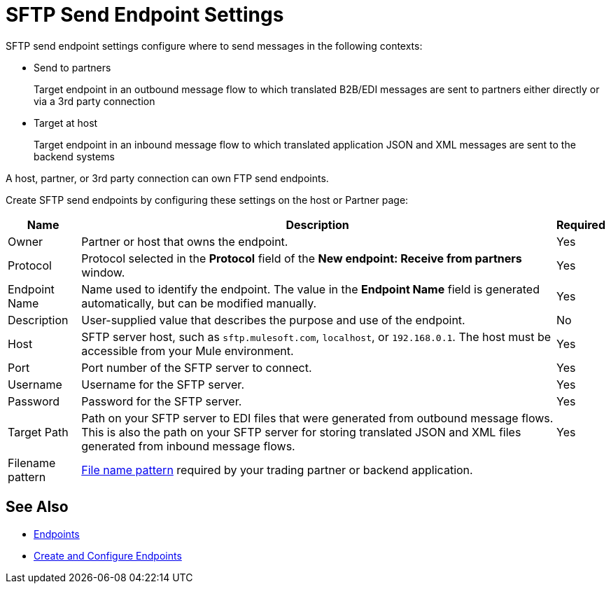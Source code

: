 = SFTP Send Endpoint Settings

SFTP send endpoint settings configure where to send messages in the following contexts:

* Send to partners
+
Target endpoint in an outbound message flow to which translated B2B/EDI messages are sent to partners either directly or via a 3rd party connection
+
* Target at host
+
Target endpoint in an inbound message flow to which translated application JSON and XML messages are sent to the backend systems

A host, partner, or 3rd party connection can own FTP send endpoints.

Create SFTP send endpoints by configuring these settings on the host or Partner page:

[%header%autowidth.spread]
|===
|Name |Description | Required

| Owner
| Partner or host that owns the endpoint.
| Yes

| Protocol
| Protocol selected in the *Protocol* field of the *New endpoint: Receive from partners* window.
| Yes

|Endpoint Name
| Name used to identify the endpoint. The value in the *Endpoint Name* field is generated automatically, but can be modified manually.
| Yes

|Description
|User-supplied value that describes the purpose and use of the endpoint.
| No

|Host
| SFTP server host, such as `sftp.mulesoft.com`, `localhost`, or `192.168.0.1`. The host must be accessible from your Mule environment.
|Yes

|Port
|Port number of the SFTP server to connect.
|Yes

|Username
|Username for the SFTP server.
|Yes

|Password
|Password for the SFTP server.
|Yes

|Target Path
|Path on your SFTP server to EDI files that were generated from outbound message flows. This is also the path on your SFTP server for storing
translated JSON and XML files generated from inbound message flows.
|Yes

|Filename pattern
|xref:file-name-pattern.adoc[File name pattern] required by your trading partner or backend application.
|
|===

== See Also

* xref:endpoints.adoc[Endpoints]
* xref:create-endpoint.adoc[Create and Configure Endpoints]
